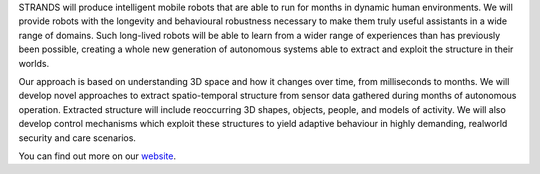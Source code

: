STRANDS will produce intelligent mobile robots that are able to run for
months in dynamic human environments. We will provide robots with the
longevity and behavioural robustness necessary to make them truly useful
assistants in a wide range of domains. Such long-lived robots will be
able to learn from a wider range of experiences than has previously been
possible, creating a whole new generation of autonomous systems able to
extract and exploit the structure in their worlds.

Our approach is based on understanding 3D space and how it changes over
time, from milliseconds to months. We will develop novel approaches to
extract spatio-temporal structure from sensor data gathered during
months of autonomous operation. Extracted structure will include
reoccurring 3D shapes, objects, people, and models of activity. We will
also develop control mechanisms which exploit these structures to yield
adaptive behaviour in highly demanding, realworld security and care
scenarios.

You can find out more on our
`website <http://strands.acin.tuwien.ac.at/>`__.
